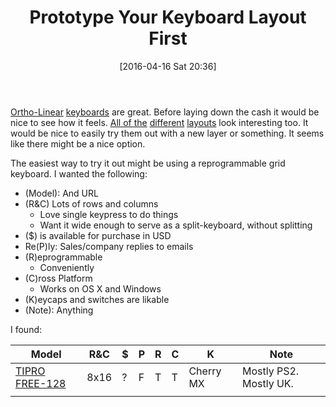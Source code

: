#+DATE: [2016-04-16 Sat 20:36]
#+OPTIONS: toc:nil num:nil todo:nil pri:nil tags:nil ^:nil
#+CATEGORY: Article, Link
#+CATEGORY: Article
#+TAGS: Emacs, Keyboard, MechanicalKeyboard
#+TITLE: Prototype Your Keyboard Layout First

[[http://olkb.com/planck/][Ortho-Linear]] [[http://xahlee.info/kbd/humble_hacker_keyboards.html][keyboards]] are great. Before laying down the cash it would be nice
to see how it feels. [[https://en.wikipedia.org/wiki/Dvorak_Simplified_Keyboard][All of the]] [[http://colemak.com/][different]] [[http://www.workmanlayout.com/blog/][layouts]] look interesting too. It
would be nice to easily try them out with a new layer or something. It seems
like there might be a nice option.

#+HTML: <!--more-->

The easiest way to try it out might be using a reprogrammable grid keyboard.
I wanted the following:

- (Model): And URL
- (R&C) Lots of rows and columns
  - Love single keypress to do things
  - Want it wide enough to serve as a split-keyboard, without splitting
- ($) is available for purchase in USD
- Re(P)ly: Sales/company replies to emails
- (R)eprogrammable
  - Conveniently
- (C)ross Platform
  - Works on OS X and Windows
- (K)eycaps and switches are likable
- (Note): Anything

I found:

| Model          |  R&C | $ | P | R | C | K         | Note                   |
|----------------+------+---+---+---+---+-----------+------------------------|
| [[http://www.tipro.net/ecatalogue/128-programmable-keys/][TIPRO FREE-128]] | 8x16 | ? | F | T | T | Cherry MX | Mostly PS2. Mostly UK. |
|                |      |   |   |   |   |           |                        |
